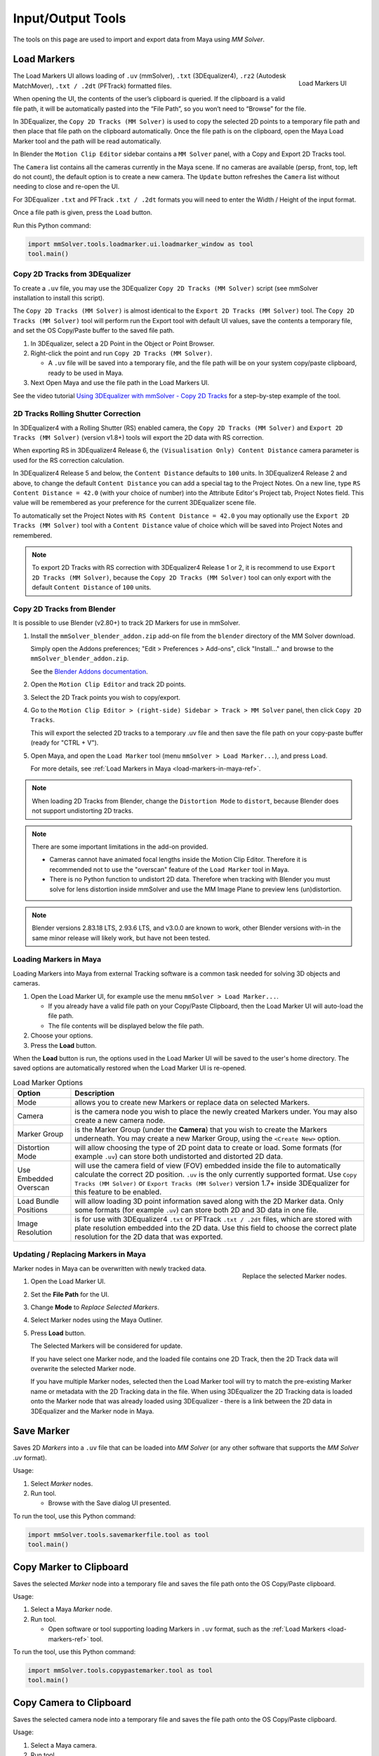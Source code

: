 Input/Output Tools
==================

The tools on this page are used to import and export data from Maya
using `MM Solver`.

.. _load-markers-ref:

Load Markers
------------

.. figure:: images/tools_loadmarker_overview.png
    :alt: Load Markers UI
    :align: right
    :scale: 70%

    Load Markers UI

The Load Markers UI allows loading of ``.uv`` (mmSolver), ``.txt``
(3DEqualizer4), ``.rz2`` (Autodesk MatchMover), ``.txt / .2dt``
(PFTrack) formatted files.

When opening the UI, the contents of the user’s clipboard is
queried. If the clipboard is a valid file path, it will be
automatically pasted into the “File Path”, so you won’t need to
“Browse” for the file.

In 3DEqualizer, the ``Copy 2D Tracks (MM Solver)`` is used to copy
the selected 2D points to a temporary file path and then place that
file path on the clipboard automatically. Once the file path is on the
clipboard, open the Maya Load Marker tool and the path will be
read automatically.

In Blender the ``Motion Clip Editor`` sidebar contains a ``MM Solver``
panel, with a Copy and Export 2D Tracks tool.

The ``Camera`` list contains all the cameras currently in the Maya
scene. If no cameras are available (persp, front, top, left do not
count), the default option is to create a new camera. The ``Update``
button refreshes the ``Camera`` list without needing to close and
re-open the UI.

For 3DEqualizer ``.txt`` and PFTrack ``.txt / .2dt`` formats you will
need to enter the Width / Height of the input format.

Once a file path is given, press the ``Load`` button.

Run this Python command:

.. code:: python

    import mmSolver.tools.loadmarker.ui.loadmarker_window as tool
    tool.main()

.. _copy-3de4-2d-tracks-ref:

Copy 2D Tracks from 3DEqualizer
+++++++++++++++++++++++++++++++

.. figure:: images/tools_loadmarker_tde_copyTracks.png
    :alt: Copy a 2D Track in 3DE
    :align: right
    :scale: 20%

To create a ``.uv`` file, you may use the 3DEqualizer ``Copy 2D Tracks
(MM Solver)`` script (see mmSolver installation to install this
script).

The ``Copy 2D Tracks (MM Solver)`` is almost identical to the ``Export
2D Tracks (MM Solver)`` tool. The ``Copy 2D Tracks (MM Solver)`` tool
will perform run the Export tool with default UI values, save the
contents a temporary file, and set the OS Copy/Paste buffer to the
saved file path.

1) In 3DEqualizer, select a 2D Point in the Object or Point Browser.

2) Right-click the point and run ``Copy 2D Tracks (MM Solver)``.

   - A ``.uv`` file will be saved into a temporary file, and the file
     path will be on your system copy/paste clipboard, ready to be used in
     Maya.

3) Next Open Maya and use the file path in the Load Markers UI.

See the video tutorial
`Using 3DEqualizer with mmSolver - Copy 2D Tracks <https://david-cattermole.github.io/mayaMatchMoveSolver/tutorial.html#using-3dequalizer-with-mmsolver-copy-2d-tracks>`_
for a step-by-step example of the tool.

.. _track-2d-rolling-shutter-correct-ref:

2D Tracks Rolling Shutter Correction
++++++++++++++++++++++++++++++++++++

In 3DEqualizer4 with a Rolling Shutter (RS) enabled camera, the ``Copy 2D
Tracks (MM Solver)`` and ``Export 2D Tracks (MM Solver)`` (version
v1.8+) tools will export the 2D data with RS correction.

When exporting RS in 3DEqualizer4 Release 6, the ``(Visualisation
Only) Content Distance`` camera parameter is used for the RS
correction calculation.

In 3DEqualizer4 Release 5 and below, the ``Content Distance`` defaults
to ``100`` units. In 3DEqualizer4 Release 2 and above, to change the
default ``Content Distance`` you can add a special tag to the Project
Notes.  On a new line, type ``RS Content Distance = 42.0`` (with your
choice of number) into the Attribute Editor's Project tab, Project
Notes field. This value will be remembered as your preference for the
current 3DEqualizer scene file.

To automatically set the Project Notes with ``RS Content Distance =
42.0`` you may optionally use the ``Export 2D Tracks (MM Solver)``
tool with a ``Content Distance`` value of choice which will be saved
into Project Notes and remembered.

.. note::

   To export 2D Tracks with RS correction with 3DEqualizer4 Release 1
   or 2, it is recommend to use ``Export 2D Tracks (MM Solver)``,
   because the ``Copy 2D Tracks (MM Solver)`` tool can only export
   with the default ``Content Distance`` of ``100`` units.

.. _copy-blender-2d-tracks-ref:

Copy 2D Tracks from Blender
+++++++++++++++++++++++++++

It is possible to use Blender (v2.80+) to track 2D Markers for use in mmSolver.

1) Install the ``mmSolver_blender_addon.zip`` add-on file from the
   ``blender`` directory of the MM Solver download.

   Simply open the Addons preferences; "Edit > Preferences > Add-ons",
   click "Install..." and browse to the ``mmSolver_blender_addon.zip``.

   See the `Blender Addons documentation <https://docs.blender.org/manual/en/latest/editors/preferences/addons.html>`_.

2) Open the ``Motion Clip Editor`` and track 2D points.

3) Select the 2D Track points you wish to copy/export.

4) Go to the ``Motion Clip Editor > (right-side) Sidebar > Track > MM Solver``
   panel, then click ``Copy 2D Tracks``.

   This will export the selected 2D tracks to a temporary .uv file
   and then save the file path on your copy-paste buffer
   (ready for "CTRL + V").

5) Open Maya, and open the ``Load Marker`` tool
   (menu ``mmSolver > Load Marker...``), and press ``Load``.

   For more details, see :ref:`Load Markers in Maya <load-markers-in-maya-ref>`.

.. note::

    When loading 2D Tracks from Blender, change the ``Distortion
    Mode`` to ``distort``, because Blender does not support
    undistorting 2D tracks.

.. note::

   There are some important limitations in the add-on provided.

   - Cameras cannot have animated focal lengths inside the Motion Clip Editor.
     Therefore it is recommended not to use the "overscan" feature of the
     ``Load Marker`` tool in Maya.

   - There is no Python function to undistort 2D data. Therefore when
     tracking with Blender you must solve for lens distortion inside
     mmSolver and use the MM Image Plane to preview lens
     (un)distortion.

.. note::

    Blender versions 2.83.18 LTS, 2.93.6 LTS, and v3.0.0 are known to
    work, other Blender versions with-in the same minor release will
    likely work, but have not been tested.

.. _load-markers-in-maya-ref:

Loading Markers in Maya
+++++++++++++++++++++++

Loading Markers into Maya from external Tracking software is a common
task needed for solving 3D objects and cameras.

1) Open the Load Marker UI, for example use the menu ``mmSolver > Load
   Marker...``.

   - If you already have a valid file path on your Copy/Paste
     Clipboard, then the Load Marker UI will auto-load the file path.

   - The file contents will be displayed below the file path.

2) Choose your options.

3) Press the **Load** button.

When the **Load** button is run, the options used in the Load Marker UI
will be saved to the user's home directory. The saved options are
automatically restored when the Load Marker UI is re-opened.

.. list-table:: Load Marker Options
   :widths: auto
   :header-rows: 1

   * - Option
     - Description

   * - Mode
     - allows you to create new Markers or replace data on selected
       Markers.

   * - Camera
     - is the camera node you wish to place the newly created Markers
       under. You may also create a new camera node.

   * - Marker Group
     - is the Marker Group (under the **Camera**) that you wish to
       create the Markers underneath. You may create a new Marker
       Group, using the ``<Create New>`` option.

   * - Distortion Mode
     - will allow choosing the type of 2D point data to create or
       load. Some formats (for example ``.uv``) can store both
       undistorted and distorted 2D data.

   * - Use Embedded Overscan
     - will use the camera field of view (FOV) embedded inside the
       file to automatically calculate the correct 2D
       position. ``.uv`` is the only currently supported format. Use
       ``Copy Tracks (MM Solver)`` or ``Export Tracks (MM Solver)``
       version 1.7+ inside 3DEqualizer for this feature to be enabled.

   * - Load Bundle Positions
     - will allow loading 3D point information saved along with the 2D
       Marker data. Only some formats (for example ``.uv``) can store
       both 2D and 3D data in one file.

   * - Image Resolution
     - is for use with 3DEqualizer4 ``.txt`` or PFTrack ``.txt /
       .2dt`` files, which are stored with plate resolution embedded
       into the 2D data. Use this field to choose the correct plate
       resolution for the 2D data that was exported.

.. _update-markers-in-maya-ref:

Updating / Replacing Markers in Maya
++++++++++++++++++++++++++++++++++++

.. figure:: images/tools_loadmarker_load_mode_replace.png
    :alt: Replace the selected Marker nodes.
    :align: right
    :scale: 60%

    Replace the selected Marker nodes.

Marker nodes in Maya can be overwritten with newly tracked data.

1) Open the Load Marker UI.

2) Set the **File Path** for the UI.

3) Change **Mode** to *Replace Selected Markers*.

4) Select Marker nodes using the Maya Outliner.

5) Press **Load** button.

   The Selected Markers will be considered for update.

   If you have select one Marker node, and the loaded file contains
   one 2D Track, then the 2D Track data will overwrite the selected
   Marker node.

   If you have multiple Marker nodes, selected then the Load Marker
   tool will try to match the pre-existing Marker name or metadata
   with the 2D Tracking data in the file. When using 3DEqualizer the
   2D Tracking data is loaded onto the Marker node that was already
   loaded using 3DEqualizer - there is a link between the 2D data in
   3DEqualizer and the Marker node in Maya.

.. _save-marker-tool-ref:

Save Marker
-----------

Saves 2D `Markers` into a ``.uv`` file that can be loaded into `MM
Solver` (or any other software that supports the `MM Solver .uv`
format).

Usage:

1) Select `Marker` nodes.

2) Run tool.

   - Browse with the Save dialog UI presented.

To run the tool, use this Python command:

.. code:: python

    import mmSolver.tools.savemarkerfile.tool as tool
    tool.main()

.. _copy-marker-to-clipboard-tool-ref:

Copy Marker to Clipboard
------------------------

Saves the selected `Marker` node into a temporary file and saves the
file path onto the OS Copy/Paste clipboard.

Usage:

1) Select a Maya `Marker` node.

2) Run tool.

   - Open software or tool supporting loading Markers in ``.uv``
     format, such as the :ref:`Load Markers <load-markers-ref>` tool.

To run the tool, use this Python command:

.. code:: python

    import mmSolver.tools.copypastemarker.tool as tool
    tool.main()

.. _copy-camera-to-clipboard-tool-ref:

Copy Camera to Clipboard
------------------------

Saves the selected camera node into a temporary file and saves the
file path onto the OS Copy/Paste clipboard.

Usage:

1) Select a Maya camera.

2) Run tool.

3) Open 3DEqualizer.

4) Select Camera in Object Browser.

5) Right-click and run ``Paste Camera (MM Solver)...``.

To run the tool, use this Python command:

.. code:: python

    import mmSolver.tools.copypastecamera.tool as tool
    tool.main()

.. _load-lens-tool-ref:

Load Lens File On Selected Nodes
--------------------------------

Load the attributes of a `Lens` using a ``.nk`` file. Files supporting
static and animated values is supported.

The ``.nk`` files given to `MM Solver` are expected to be saved with
the :ref:`Save Lens File <save-lens-tool-ref>` tool or saved with the
`3DEqualizer Export Nuke Lens Distortion` tool.

Usage:

1) Select `Lens` node.

2) Run tool, a browse dialog UI will be displayed.

3) Browse to a file and press "Open".

   - The file will be read and values will be set on the `Lens` node.

To run the tool, use this Python command:

.. code:: python

    import mmSolver.tools.loadlens.tool as tool
    tool.main()

.. _save-lens-tool-ref:

Save Lens
---------

*To be written*

Usage:

1) ...


To run the tool, use this Python command:

.. code:: python

    import mmSolver.tools.savelensfile.tool as tool
    tool.main()

